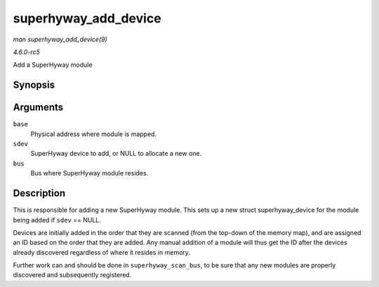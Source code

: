 .. -*- coding: utf-8; mode: rst -*-

.. _API-superhyway-add-device:

=====================
superhyway_add_device
=====================

*man superhyway_add_device(9)*

*4.6.0-rc5*

Add a SuperHyway module


Synopsis
========

.. c:function:: int superhyway_add_device( unsigned long base, struct superhyway_device * sdev, struct superhyway_bus * bus )

Arguments
=========

``base``
    Physical address where module is mapped.

``sdev``
    SuperHyway device to add, or NULL to allocate a new one.

``bus``
    Bus where SuperHyway module resides.


Description
===========

This is responsible for adding a new SuperHyway module. This sets up a
new struct superhyway_device for the module being added if ``sdev`` ==
NULL.

Devices are initially added in the order that they are scanned (from the
top-down of the memory map), and are assigned an ID based on the order
that they are added. Any manual addition of a module will thus get the
ID after the devices already discovered regardless of where it resides
in memory.

Further work can and should be done in ``superhyway_scan_bus``, to be
sure that any new modules are properly discovered and subsequently
registered.


.. ------------------------------------------------------------------------------
.. This file was automatically converted from DocBook-XML with the dbxml
.. library (https://github.com/return42/sphkerneldoc). The origin XML comes
.. from the linux kernel, refer to:
..
.. * https://github.com/torvalds/linux/tree/master/Documentation/DocBook
.. ------------------------------------------------------------------------------
